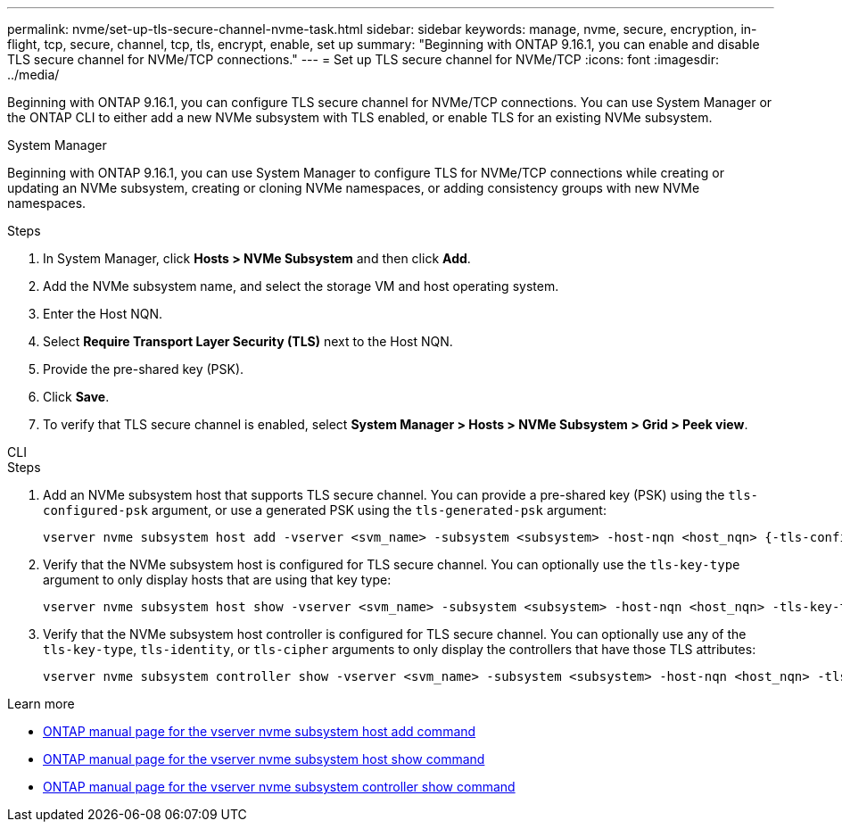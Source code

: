---
permalink: nvme/set-up-tls-secure-channel-nvme-task.html
sidebar: sidebar
keywords: manage, nvme, secure, encryption, in-flight, tcp, secure, channel, tcp, tls, encrypt, enable, set up 
summary: "Beginning with ONTAP 9.16.1, you can enable and disable TLS secure channel for NVMe/TCP connections."
---
= Set up TLS secure channel for NVMe/TCP
:icons: font
:imagesdir: ../media/

[.lead]
Beginning with ONTAP 9.16.1, you can configure TLS secure channel for NVMe/TCP connections. You can use System Manager or the ONTAP CLI to either add a new NVMe subsystem with TLS enabled, or enable TLS for an existing NVMe subsystem.

// start tabbed area

[role="tabbed-block"]
====

.System Manager
--

Beginning with ONTAP 9.16.1, you can use System Manager to configure TLS for NVMe/TCP connections while creating or updating an NVMe subsystem, creating or cloning NVMe namespaces, or adding consistency groups with new NVMe namespaces.

.Steps

. In System Manager, click *Hosts > NVMe Subsystem* and then click *Add*.

. Add the NVMe subsystem name, and select the storage VM and host operating system.

. Enter the Host NQN.

. Select *Require Transport Layer Security (TLS)* next to the Host NQN.

. Provide the pre-shared key (PSK).

. Click *Save*.

. To verify that TLS secure channel is enabled, select *System Manager > Hosts > NVMe Subsystem > Grid > Peek view*.
//+
// A transparent key icon next to the host name indicates that unidirectional mode is enabled. An opaque key next to the host name indicates bidirectional mode is enabled.
--

.CLI
--

.Steps

. Add an NVMe subsystem host that supports TLS secure channel. You can provide a pre-shared key (PSK) using the `tls-configured-psk` argument, or use a generated PSK using the `tls-generated-psk` argument:
+
[source,cli]
----
vserver nvme subsystem host add -vserver <svm_name> -subsystem <subsystem> -host-nqn <host_nqn> {-tls-configured-psk <key_text> | -tls-generated-psk true}
----
. Verify that the NVMe subsystem host is configured for TLS secure channel. You can optionally use the `tls-key-type` argument to only display hosts that are using that key type:
+
[source,cli]
----
vserver nvme subsystem host show -vserver <svm_name> -subsystem <subsystem> -host-nqn <host_nqn> -tls-key-type {none|configured|generated}
----
. Verify that the NVMe subsystem host controller is configured for TLS secure channel. You can optionally use any of the `tls-key-type`, `tls-identity`, or `tls-cipher` arguments to only display the controllers that have those TLS attributes:
+
[source,cli]
----
vserver nvme subsystem controller show -vserver <svm_name> -subsystem <subsystem> -host-nqn <host_nqn> -tls-key-type {none|configured|generated} -tls-identity <text> -tls-cipher {none|TLS_AES_128_GCM_SHA256|TLS_AES_256_GCM_SHA384}
----
--
====
// end tabbed area

.Learn more

* https://docs.netapp.com/us-en/ontap-cli/vserver-nvme-subsystem-host-add.html[ONTAP manual page for the vserver nvme subsystem host add command^]
* https://docs.netapp.com/us-en/ontap-cli/vserver-nvme-subsystem-host-show.html[ONTAP manual page for the vserver nvme subsystem host show command^]
* https://docs.netapp.com/us-en/ontap-cli/vserver-nvme-subsystem-controller-show.html[ONTAP manual page for the vserver nvme subsystem controller show command^]